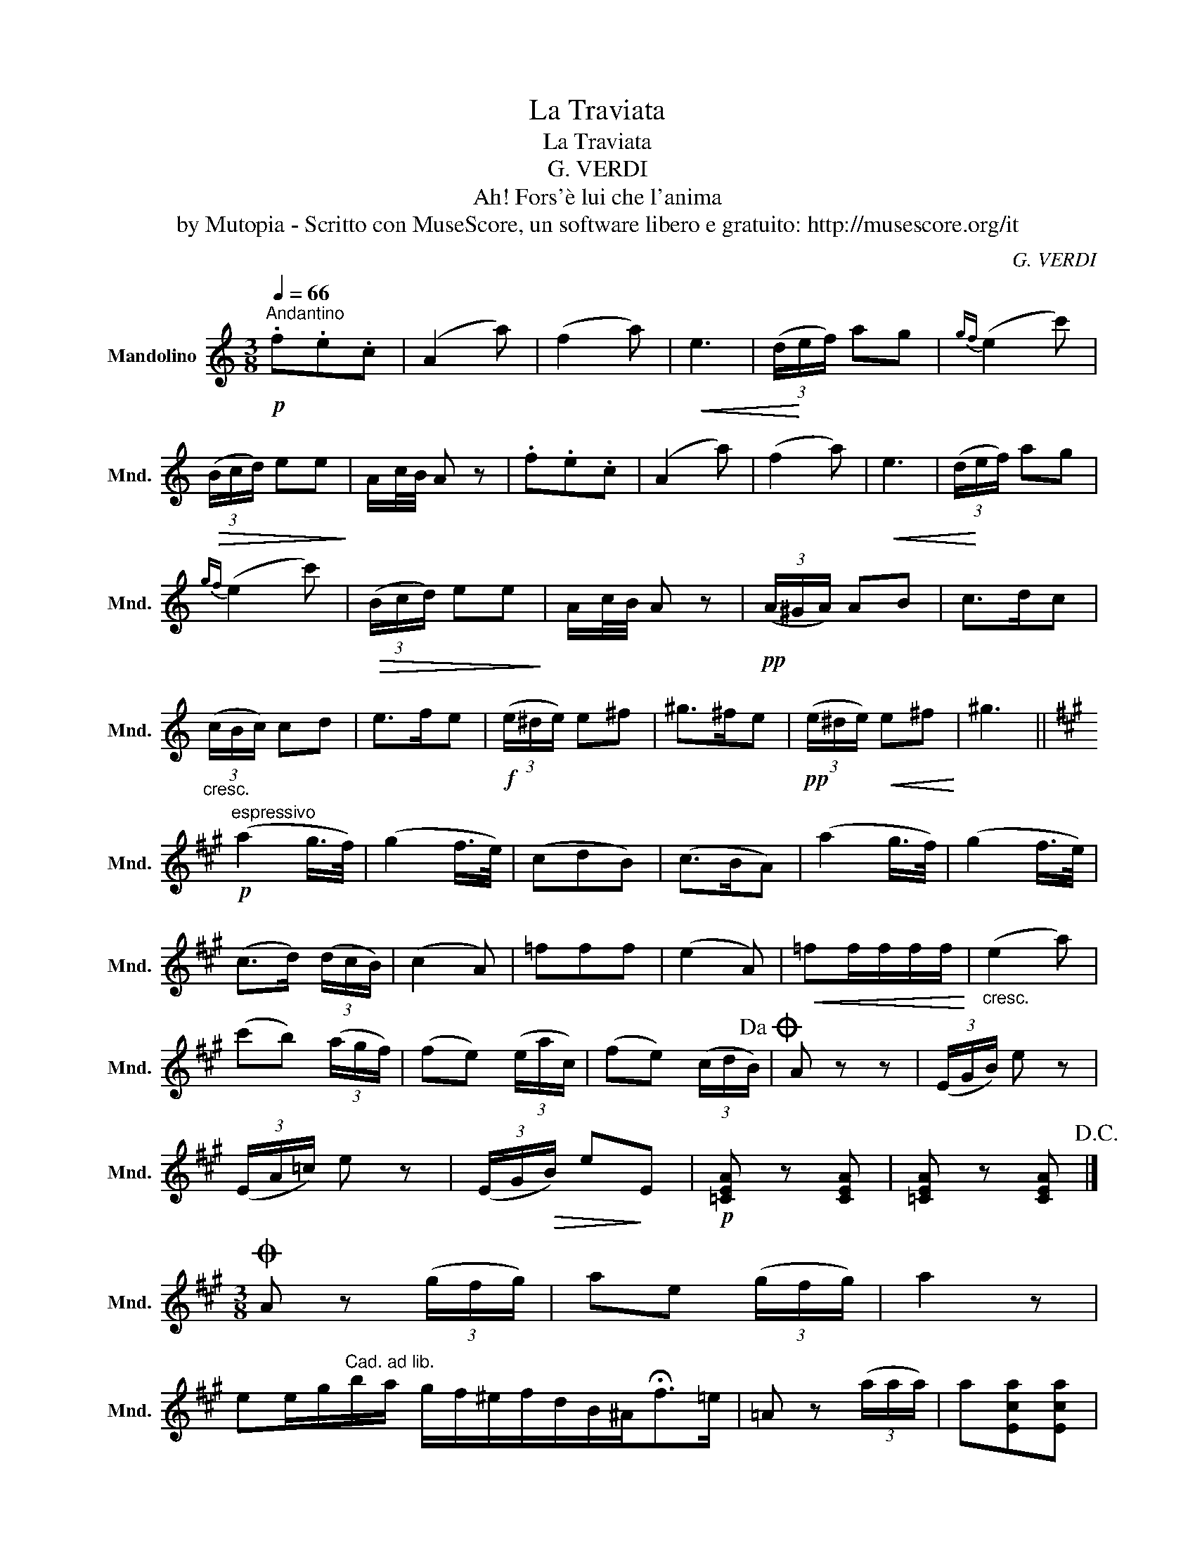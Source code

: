 X:1
T:La Traviata
T:La Traviata
T:G. VERDI
T:Ah! Fors'è lui che l'anima
T:by Mutopia - Scritto con MuseScore, un software libero e gratuito: http://musescore.org/it
C:G. VERDI
Z:by Mutopia - Scritto con MuseScore, un software libero e gratuito: http://musescore.org/it
L:1/8
Q:1/4=66
M:3/8
K:C
V:1 treble nm="Mandolino" snm="Mnd."
V:1
"^Andantino"!p! .f.e.c | (A2 a) | (f2 a) |!<(! e3 | (3(d/!<)!e/f/) ag |{gf} (e2 c') | %6
!>(! (3(B/c/d/) ee!>)! | A/c/4B/4 A z | .f.e.c | (A2 a) | (f2 a) |!<(! e3 | (3(d/!<)!e/f/) ag | %13
{gf} (e2 c') |!>(! (3(B/c/d/) ee!>)! | A/c/4B/4 A z |!pp! (3(A/^G/A/) AB | c>dc | %18
"_cresc." (3(c/B/c/) cd | e>fe |!f! (3(e/^d/e/) e^f | ^g>^fe |!pp! (3(e/^d/e/)!<(! e^f!<)! | ^g3 || %24
[K:A]"^espressivo"!p! (a2 g/>f/) | (g2 f/>e/) | (cdB) | (c>BA) | (a2 g/>f/) | (g2 f/>e/) | %30
 (c>d) (3(d/c/B/) | (c2 A) | =fff | (e2 A) |!<(! =ff/f/f/f/!<)! |"_cresc." (e2 a) | %36
 (c'b) (3(a/g/f/) | (fe) (3(e/a/c/) | (fe) (3(c/d/B/)!dacoda! | A z z | (3(E/G/B/) e z | %41
 (3(E/A/=c/) e z | (3(E/G/!>(!B/) e!>)!E |!p! [=CEA] z [CEA] | [=CEA] z [CEA]!D.C.! |] %45
[M:3/8]O A z (3(g/f/g/) | ae (3(g/f/g/) | a2 z | %48
 ee/g/"^Cad. ad lib."b/a/ g/f/^e/f/d/B/^A<!fermata!f=e/ | =A z (3(a/a/a/) | a[Eca][Eca] | %51
 [Eca]2 !fermata!z |] %52

